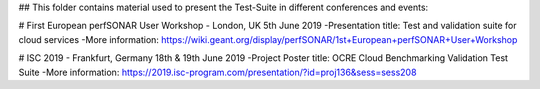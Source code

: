 ## This folder contains material used to present the Test-Suite in different conferences and events:

# First European perfSONAR User Workshop - London, UK 5th June 2019
-Presentation title: Test and validation suite for cloud services
-More information: https://wiki.geant.org/display/perfSONAR/1st+European+perfSONAR+User+Workshop

# ISC 2019 - Frankfurt, Germany 18th & 19th June 2019
-Project Poster title: OCRE Cloud Benchmarking Validation Test Suite
-More information: https://2019.isc-program.com/presentation/?id=proj136&sess=sess208

